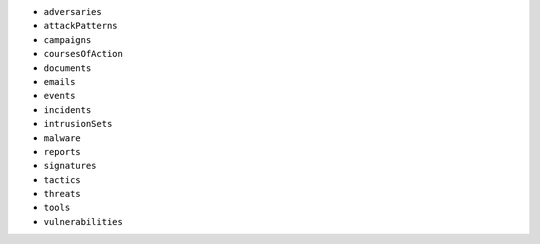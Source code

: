 - ``adversaries``
- ``attackPatterns``
- ``campaigns``
- ``coursesOfAction``
- ``documents``
- ``emails``
- ``events``
- ``incidents``
- ``intrusionSets``
- ``malware``
- ``reports``
- ``signatures``
- ``tactics``
- ``threats``
- ``tools``
- ``vulnerabilities``

